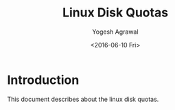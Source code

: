#+Title: Linux Disk Quotas
#+Author: Yogesh Agrawal
#+Email: yogesh@vlabs.ac.in
#+Date: <2016-06-10 Fri>

* Introduction
  This document describes about the linux disk quotas.

* 
